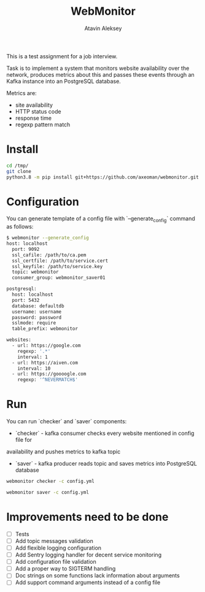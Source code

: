 #+TITLE: WebMonitor
#+AUTHOR: Atavin Aleksey

This is a test assignment for a job interview.
 
Task is to implement a system that monitors website availability over the
network, produces metrics about this and passes these events through an 
Kafka instance into an PostgreSQL database.

Metrics are: 
- site availability 
- HTTP status code 
- response time
- regexp pattern match

* Install
#+begin_src sh
cd /tmp/
git clone 
python3.8 -m pip install git+https://github.com/axeoman/webmonitor.git
#+end_src
* Configuration
You can generate template of a config file with `--generate_config` command as follows:
#+begin_src sh
$ webmonitor --generate_config
host: localhost
  port: 9092
  ssl_cafile: /path/to/ca.pem
  ssl_certfile: /path/to/service.cert
  ssl_keyfile: /path/to/service.key
  topic: webmonitor
  consumer_group: webmonitor_saver01

postgresql:
  host: localhost
  port: 5432
  database: defaultdb
  username: username
  password: password
  sslmode: require
  table_prefix: webmonitor

websites:
  - url: https://google.com
    regexp: '.*'
    interval: 1
  - url: https://aiven.com
    interval: 10
  - url: https://goooogle.com
    regexp: '^NEVERMATCH$'
#+end_src

* Run
You can run `checker` and `saver` components:
- `checker` - kafka consumer checks every website mentioned in config file for
availability and pushes metrics to kafka topic
- `saver` - kafka producer reads topic and saves metrics into PostgreSQL database

#+begin_src sh
webmonitor checker -c config.yml
#+end_src

#+begin_src sh
webmonitor saver -c config.yml
#+end_src

* Improvements need to be done
- [ ] Tests
- [ ] Add topic messages validation
- [ ] Add flexible logging configuration
- [ ] Add Sentry logging handler for decent service monitoring
- [ ] Add configuration file validation
- [ ] Add a proper way to SIGTERM handling
- [ ] Doc strings on some functions lack information about arguments
- [ ] Add support command arguments instead of a config file





